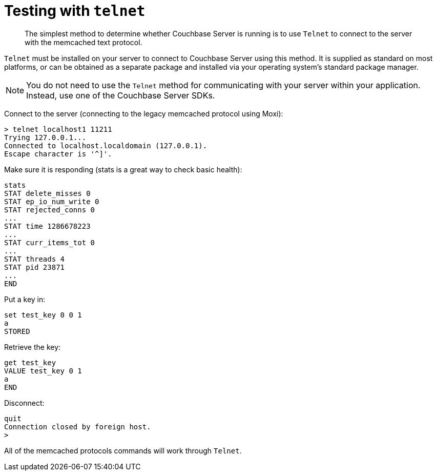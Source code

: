 [#topic_us1_cmr_p4]
= Testing with [.cmd]`telnet`

[abstract]
The simplest method to determine whether Couchbase Server is running is to use [.cmd]`Telnet` to connect to the server with the memcached text protocol.

[.cmd]`Telnet` must be installed on your server to connect to Couchbase Server using this method.
It is supplied as standard on most platforms, or can be obtained as a separate package and installed via your operating system's standard package manager.

NOTE: You do not need to use the [.cmd]`Telnet` method for communicating with your server within your application.
Instead, use one of the Couchbase Server SDKs.

Connect to the server (connecting to the legacy memcached protocol using Moxi):

----
> telnet localhost1 11211
Trying 127.0.0.1...
Connected to localhost.localdomain (127.0.0.1).
Escape character is '^]'.
----

Make sure it is responding (stats is a great way to check basic health):

----
stats
STAT delete_misses 0
STAT ep_io_num_write 0
STAT rejected_conns 0
...
STAT time 1286678223
...
STAT curr_items_tot 0
...
STAT threads 4
STAT pid 23871
...
END
----

Put a key in:

----
set test_key 0 0 1
a
STORED
----

Retrieve the key:

----
get test_key
VALUE test_key 0 1
a
END
----

Disconnect:

----
quit
Connection closed by foreign host.
>
----

All of the memcached protocols commands will work through [.cmd]`Telnet`.
